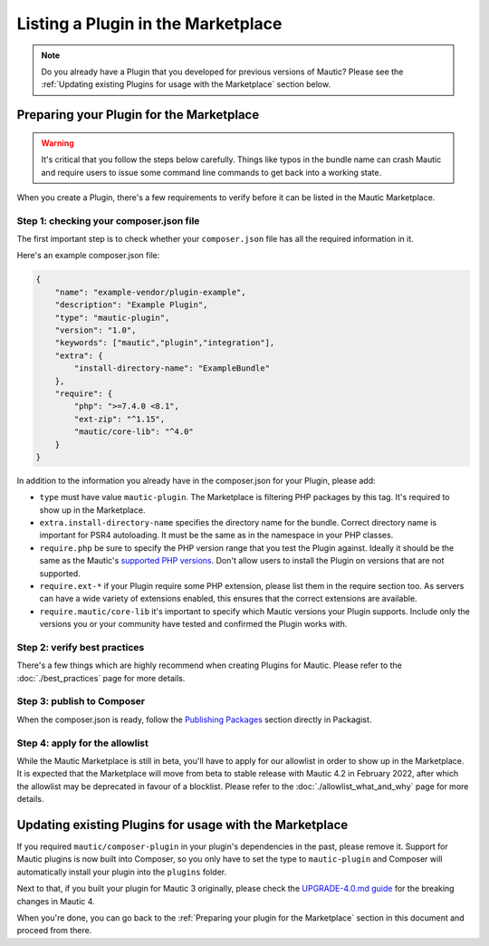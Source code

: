===================================
Listing a Plugin in the Marketplace
===================================

.. note::
    Do you already have a Plugin that you developed for previous versions of Mautic? Please see the :ref:`Updating existing Plugins for usage with the Marketplace` section below.

Preparing your Plugin for the Marketplace
=========================================

.. warning::
    It's critical that you follow the steps below carefully. Things like typos in the bundle name can crash Mautic and require users to issue some command line commands to get back into a working state.

When you create a Plugin, there's a few requirements to verify before it can be listed in the Mautic Marketplace.

Step 1: checking your composer.json file
----------------------------------------

The first important step is to check whether your ``composer.json`` file has all the required information in it.

Here's an example composer.json file:

.. code-block:: json

    {
        "name": "example-vendor/plugin-example",
        "description": "Example Plugin",
        "type": "mautic-plugin",
        "version": "1.0",
        "keywords": ["mautic","plugin","integration"],
        "extra": {
            "install-directory-name": "ExampleBundle"
        },
        "require": {
            "php": ">=7.4.0 <8.1",
            "ext-zip": "^1.15",
            "mautic/core-lib": "^4.0"
        }
    }

In addition to the information you already have in the composer.json for your Plugin, please add:

- ``type`` must have value ``mautic-plugin``. The Marketplace is filtering PHP packages by this tag. It's required to show up in the Marketplace.
- ``extra.install-directory-name`` specifies the directory name for the bundle. Correct directory name is important for PSR4 autoloading. It must be the same as in the namespace in your PHP classes.
- ``require.php`` be sure to specify the PHP version range that you test the Plugin against. Ideally it should be the same as the Mautic's `supported PHP versions <https://www.mautic.org/download/requirements>`_. Don't allow users to install the Plugin on versions that are not supported.
- ``require.ext-*`` if your Plugin require some PHP extension, please list them in the require section too. As servers can have a wide variety of extensions enabled, this ensures that the correct extensions are available.
- ``require.mautic/core-lib`` it's important to specify which Mautic versions your Plugin supports. Include only the versions you or your community have tested and confirmed the Plugin works with.

Step 2: verify best practices
----------------------------

There's a few things which are highly recommend when creating Plugins for Mautic. Please refer to the :doc:`./best_practices` page for more details.

Step 3: publish to Composer
---------------------------

When the composer.json is ready, follow the `Publishing Packages <https://packagist.org>`_ section directly in Packagist.

Step 4: apply for the allowlist
-------------------------------

While the Mautic Marketplace is still in beta, you'll have to apply for our allowlist in order to show up in the Marketplace. It is expected that the Marketplace will move from beta to stable release with Mautic 4.2 in February 2022, after which the allowlist may be deprecated in favour of a blocklist. Please refer to the :doc:`./allowlist_what_and_why` page for more details.

Updating existing Plugins for usage with the Marketplace
========================================================

If you required ``mautic/composer-plugin`` in your plugin's dependencies in the past, please remove it. Support for Mautic plugins is now built into Composer, so you only have to set the type to ``mautic-plugin`` and Composer will automatically install your plugin into the ``plugins`` folder.

Next to that, if you built your plugin for Mautic 3 originally, please check the `UPGRADE-4.0.md guide <https://github.com/mautic/mautic/blob/4.x/UPGRADE-4.0.md>`_ for the breaking changes in Mautic 4.

When you're done, you can go back to the :ref:`Preparing your plugin for the Marketplace` section in this document and proceed from there.
